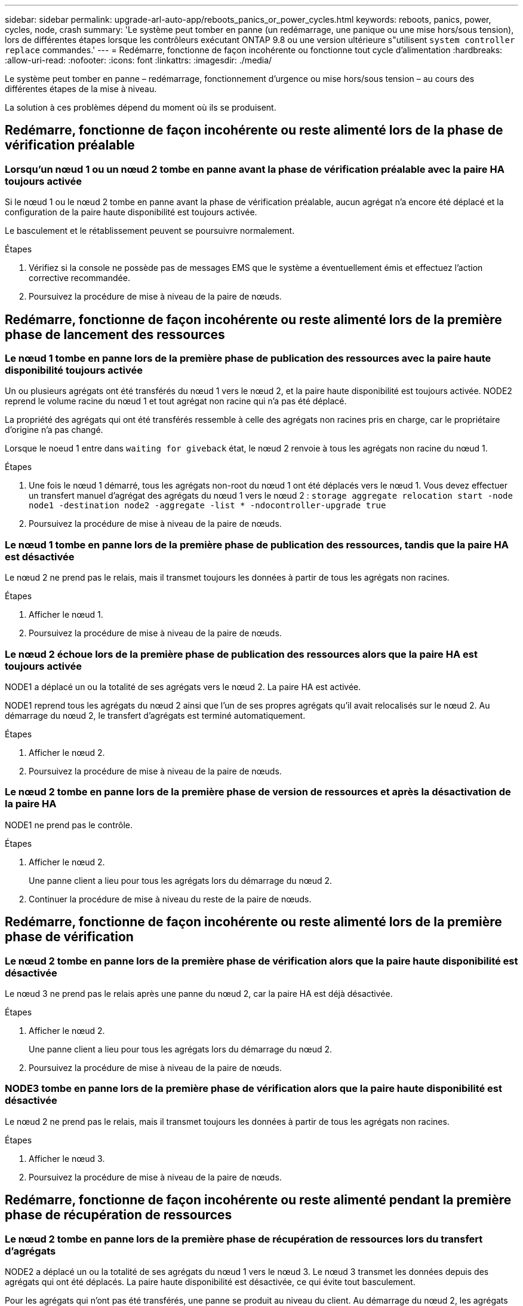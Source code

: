 ---
sidebar: sidebar 
permalink: upgrade-arl-auto-app/reboots_panics_or_power_cycles.html 
keywords: reboots, panics, power, cycles, node, crash 
summary: 'Le système peut tomber en panne (un redémarrage, une panique ou une mise hors/sous tension), lors de différentes étapes lorsque les contrôleurs exécutant ONTAP 9.8 ou une version ultérieure s"utilisent `system controller replace` commandes.' 
---
= Redémarre, fonctionne de façon incohérente ou fonctionne tout cycle d'alimentation
:hardbreaks:
:allow-uri-read: 
:nofooter: 
:icons: font
:linkattrs: 
:imagesdir: ./media/


[role="lead"]
Le système peut tomber en panne – redémarrage, fonctionnement d'urgence ou mise hors/sous tension – au cours des différentes étapes de la mise à niveau.

La solution à ces problèmes dépend du moment où ils se produisent.



== Redémarre, fonctionne de façon incohérente ou reste alimenté lors de la phase de vérification préalable



=== Lorsqu'un nœud 1 ou un nœud 2 tombe en panne avant la phase de vérification préalable avec la paire HA toujours activée

Si le nœud 1 ou le nœud 2 tombe en panne avant la phase de vérification préalable, aucun agrégat n'a encore été déplacé et la configuration de la paire haute disponibilité est toujours activée.

Le basculement et le rétablissement peuvent se poursuivre normalement.

.Étapes
. Vérifiez si la console ne possède pas de messages EMS que le système a éventuellement émis et effectuez l'action corrective recommandée.
. Poursuivez la procédure de mise à niveau de la paire de nœuds.




== Redémarre, fonctionne de façon incohérente ou reste alimenté lors de la première phase de lancement des ressources



=== Le nœud 1 tombe en panne lors de la première phase de publication des ressources avec la paire haute disponibilité toujours activée

Un ou plusieurs agrégats ont été transférés du nœud 1 vers le nœud 2, et la paire haute disponibilité est toujours activée. NODE2 reprend le volume racine du nœud 1 et tout agrégat non racine qui n'a pas été déplacé.

La propriété des agrégats qui ont été transférés ressemble à celle des agrégats non racines pris en charge, car le propriétaire d'origine n'a pas changé.

Lorsque le noeud 1 entre dans `waiting for giveback` état, le nœud 2 renvoie à tous les agrégats non racine du nœud 1.

.Étapes
. Une fois le nœud 1 démarré, tous les agrégats non-root du nœud 1 ont été déplacés vers le nœud 1. Vous devez effectuer un transfert manuel d'agrégat des agrégats du nœud 1 vers le nœud 2 :
`storage aggregate relocation start -node node1 -destination node2 -aggregate -list * -ndocontroller-upgrade true`
. Poursuivez la procédure de mise à niveau de la paire de nœuds.




=== Le nœud 1 tombe en panne lors de la première phase de publication des ressources, tandis que la paire HA est désactivée

Le nœud 2 ne prend pas le relais, mais il transmet toujours les données à partir de tous les agrégats non racines.

.Étapes
. Afficher le nœud 1.
. Poursuivez la procédure de mise à niveau de la paire de nœuds.




=== Le nœud 2 échoue lors de la première phase de publication des ressources alors que la paire HA est toujours activée

NODE1 a déplacé un ou la totalité de ses agrégats vers le nœud 2. La paire HA est activée.

NODE1 reprend tous les agrégats du nœud 2 ainsi que l'un de ses propres agrégats qu'il avait relocalisés sur le nœud 2. Au démarrage du nœud 2, le transfert d'agrégats est terminé automatiquement.

.Étapes
. Afficher le nœud 2.
. Poursuivez la procédure de mise à niveau de la paire de nœuds.




=== Le nœud 2 tombe en panne lors de la première phase de version de ressources et après la désactivation de la paire HA

NODE1 ne prend pas le contrôle.

.Étapes
. Afficher le nœud 2.
+
Une panne client a lieu pour tous les agrégats lors du démarrage du nœud 2.

. Continuer la procédure de mise à niveau du reste de la paire de nœuds.




== Redémarre, fonctionne de façon incohérente ou reste alimenté lors de la première phase de vérification



=== Le nœud 2 tombe en panne lors de la première phase de vérification alors que la paire haute disponibilité est désactivée

Le nœud 3 ne prend pas le relais après une panne du nœud 2, car la paire HA est déjà désactivée.

.Étapes
. Afficher le nœud 2.
+
Une panne client a lieu pour tous les agrégats lors du démarrage du nœud 2.

. Poursuivez la procédure de mise à niveau de la paire de nœuds.




=== NODE3 tombe en panne lors de la première phase de vérification alors que la paire haute disponibilité est désactivée

Le nœud 2 ne prend pas le relais, mais il transmet toujours les données à partir de tous les agrégats non racines.

.Étapes
. Afficher le nœud 3.
. Poursuivez la procédure de mise à niveau de la paire de nœuds.




== Redémarre, fonctionne de façon incohérente ou reste alimenté pendant la première phase de récupération de ressources



=== Le nœud 2 tombe en panne lors de la première phase de récupération de ressources lors du transfert d'agrégats

NODE2 a déplacé un ou la totalité de ses agrégats du nœud 1 vers le nœud 3. Le nœud 3 transmet les données depuis des agrégats qui ont été déplacés. La paire haute disponibilité est désactivée, ce qui évite tout basculement.

Pour les agrégats qui n'ont pas été transférés, une panne se produit au niveau du client. Au démarrage du nœud 2, les agrégats du nœud 1 sont transférés vers le nœud 3.

.Étapes
. Afficher le nœud 2.
. Poursuivez la procédure de mise à niveau de la paire de nœuds.




=== Le nœud 3 tombe en panne lors de la première phase de récupération de ressources lors du transfert d'agrégats

Si le nœud 3 tombe en panne alors que le nœud 2 replace les agrégats sur le nœud 3, la tâche se poursuit après le démarrage du nœud 3.

Le nœud 2 continue de servir les agrégats restants, mais les agrégats qui ont déjà été transférés vers le nœud 3 rencontrent une panne du client lors du démarrage du nœud 3.

.Étapes
. Afficher le nœud 3.
. Poursuivre la mise à niveau du contrôleur.




== Redémarre, fonctionne de façon incohérente ou reste alimenté lors de la phase de post-vérification



=== Le nœud2 ou le nœud3 tombe en panne lors de la phase de post-vérification

La paire haute disponibilité est désactivée, ce qui évite tout basculement. Une panne client est constatée pour les agrégats appartenant au nœud qui a été redémarré.

.Étapes
. Mettre le nœud sous « UP »
. Poursuivez la procédure de mise à niveau de la paire de nœuds.




== Redémarre, fonctionne de façon incohérente ou reste alimenté pendant la seconde phase de lancement des ressources



=== Le nœud3 tombe en panne lors de la deuxième phase de publication des ressources

Si le nœud 3 tombe en panne lors du déplacement des agrégats sur le nœud 2, la tâche se poursuit après le démarrage du nœud 3.

Le nœud 2 continue de servir les agrégats restants, mais les agrégats qui ont déjà été transférés vers le nœud 3 et les agrégats du nœud 3 rencontrent des pannes client lors du démarrage du nœud 3.

.Étapes
. Afficher le nœud 3.
. Continuer la procédure de mise à niveau du contrôleur.




=== Le nœud2 tombe en panne lors de la deuxième phase de publication des ressources

Si le nœud 2 tombe en panne lors du transfert de l'agrégat, le nœud 2 n'est pas pris en charge.

NODE3 continue de servir les agrégats qui ont été transférés, mais les agrégats détenus par le nœud 2 rencontrent des pannes clients.

.Étapes
. Afficher le nœud 2.
. Continuer la procédure de mise à niveau du contrôleur.




== Redémarre, fonctionne de façon incohérente ou reste alimenté pendant la deuxième phase de vérification



=== Le nœud3 tombe en panne lors de la deuxième phase de vérification

Si le nœud 3 tombe en panne pendant cette phase, le basculement n'a pas lieu, car la paire haute disponibilité est déjà désactivée.

Une panne client est survenue pour tous les agrégats jusqu'au redémarrage du nœud 3.

.Étapes
. Afficher le nœud 3.
. Poursuivez la procédure de mise à niveau de la paire de nœuds.




=== NODE4 tombe en panne lors de la deuxième phase de vérification

En cas de panne du nœud 4 lors de cette phase, le basculement n'a pas lieu. Le nœud 3 transmet les données depuis les agrégats.

Une panne se produit pour les agrégats non racines qui ont déjà été transférés jusqu'au redémarrage du nœud 4.

.Étapes
. Ajouter le nœud 4.
. Poursuivez la procédure de mise à niveau de la paire de nœuds.

